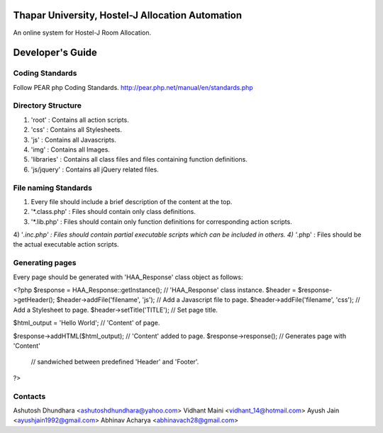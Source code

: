 Thapar University, Hostel-J Allocation Automation
=================================================
An online system for Hostel-J Room Allocation.

Developer's Guide
=================

Coding Standards
----------------
Follow PEAR php Coding Standards.
http://pear.php.net/manual/en/standards.php

Directory Structure
-------------------
1) 'root'      : Contains all action scripts.
2) 'css'       : Contains all Stylesheets.
3) 'js'        : Contains all Javascripts.
4) 'img'       : Contains all Images.
5) 'libraries' : Contains all class files and files containing function definitions.
6) 'js/jquery' : Contains all jQuery related files.

File naming Standards
---------------------
1) Every file should include a brief description of the content at the top.
2) '*.class.php' : Files should contain only class definitions.
3) '*.lib.php'   : Files should contain only function definitions for corresponding action scripts.
4) '*.inc.php'   : Files should contain partial executable scripts which can be included in others.
4) '*.php'       : Files should be the actual executable action scripts.

Generating pages
----------------
Every page should be generated with 'HAA_Response' class object as follows:

<?php
$response = HAA_Response::getInstance();    // 'HAA_Response' class instance.
$header = $response->getHeader();
$header->addFile('filename', 'js');         // Add a Javascript file to page.
$header->addFile('filename', 'css');        // Add a Stylesheet to page.
$header->setTitle('TITLE');                 // Set page title.

$html_output = 'Hello World';                          // 'Content' of page.

$response->addHTML($html_output);           // 'Content' added to page.
$response->response();                      // Generates page with 'Content'
                                            // sandwiched between predefined 'Header' and 'Footer'.
?>

Contacts
--------
Ashutosh Dhundhara <ashutoshdhundhara@yahoo.com>
Vidhant Maini      <vidhant_14@hotmail.com>
Ayush Jain         <ayushjain1992@gmail.com>
Abhinav Acharya    <abhinavach28@gmail.com>